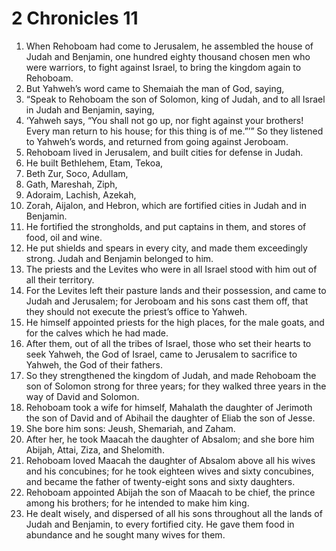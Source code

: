 ﻿
* 2 Chronicles 11
1. When Rehoboam had come to Jerusalem, he assembled the house of Judah and Benjamin, one hundred eighty thousand chosen men who were warriors, to fight against Israel, to bring the kingdom again to Rehoboam. 
2. But Yahweh’s word came to Shemaiah the man of God, saying, 
3. “Speak to Rehoboam the son of Solomon, king of Judah, and to all Israel in Judah and Benjamin, saying, 
4. ‘Yahweh says, “You shall not go up, nor fight against your brothers! Every man return to his house; for this thing is of me.”’” So they listened to Yahweh’s words, and returned from going against Jeroboam. 
5. Rehoboam lived in Jerusalem, and built cities for defense in Judah. 
6. He built Bethlehem, Etam, Tekoa, 
7. Beth Zur, Soco, Adullam, 
8. Gath, Mareshah, Ziph, 
9. Adoraim, Lachish, Azekah, 
10. Zorah, Aijalon, and Hebron, which are fortified cities in Judah and in Benjamin. 
11. He fortified the strongholds, and put captains in them, and stores of food, oil and wine. 
12. He put shields and spears in every city, and made them exceedingly strong. Judah and Benjamin belonged to him. 
13. The priests and the Levites who were in all Israel stood with him out of all their territory. 
14. For the Levites left their pasture lands and their possession, and came to Judah and Jerusalem; for Jeroboam and his sons cast them off, that they should not execute the priest’s office to Yahweh. 
15. He himself appointed priests for the high places, for the male goats, and for the calves which he had made. 
16. After them, out of all the tribes of Israel, those who set their hearts to seek Yahweh, the God of Israel, came to Jerusalem to sacrifice to Yahweh, the God of their fathers. 
17. So they strengthened the kingdom of Judah, and made Rehoboam the son of Solomon strong for three years; for they walked three years in the way of David and Solomon. 
18. Rehoboam took a wife for himself, Mahalath the daughter of Jerimoth the son of David and of Abihail the daughter of Eliab the son of Jesse. 
19. She bore him sons: Jeush, Shemariah, and Zaham. 
20. After her, he took Maacah the daughter of Absalom; and she bore him Abijah, Attai, Ziza, and Shelomith. 
21. Rehoboam loved Maacah the daughter of Absalom above all his wives and his concubines; for he took eighteen wives and sixty concubines, and became the father of twenty-eight sons and sixty daughters. 
22. Rehoboam appointed Abijah the son of Maacah to be chief, the prince among his brothers; for he intended to make him king. 
23. He dealt wisely, and dispersed of all his sons throughout all the lands of Judah and Benjamin, to every fortified city. He gave them food in abundance and he sought many wives for them. 

